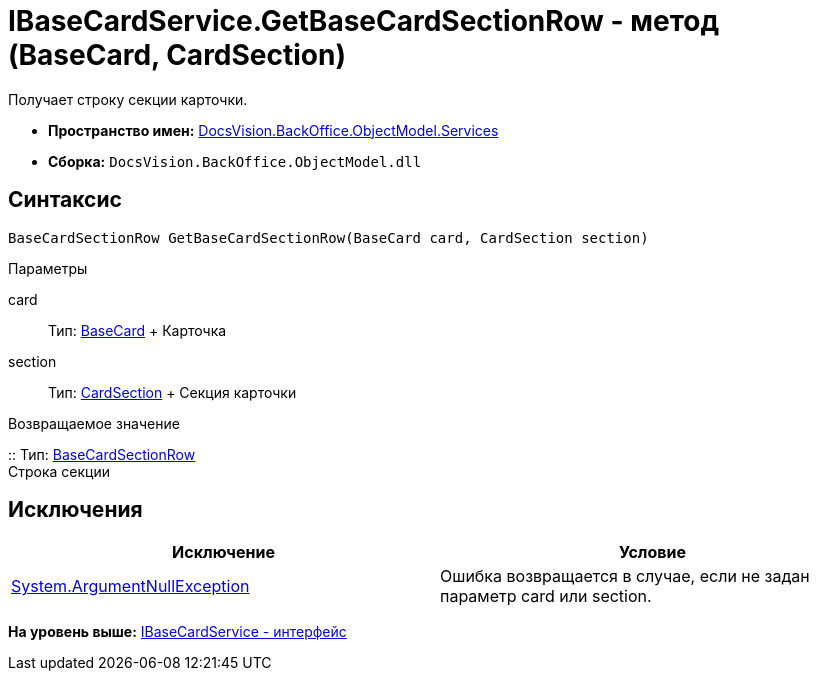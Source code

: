 = IBaseCardService.GetBaseCardSectionRow - метод (BaseCard, CardSection)

Получает строку секции карточки.

* [.keyword]*Пространство имен:* xref:Services_NS.adoc[DocsVision.BackOffice.ObjectModel.Services]
* [.keyword]*Сборка:* [.ph .filepath]`DocsVision.BackOffice.ObjectModel.dll`

== Синтаксис

[source,pre,codeblock,language-csharp]
----
BaseCardSectionRow GetBaseCardSectionRow(BaseCard card, CardSection section)
----

Параметры

card::
  Тип: xref:../BaseCard_CL.adoc[BaseCard]
  +
  Карточка
section::
  Тип: xref:../../../Platform/Data/Metadata/CardModel/CardSection_CL.adoc[CardSection]
  +
  Секция карточки

Возвращаемое значение

::
  Тип: xref:../BaseCardSectionRow_CL.adoc[BaseCardSectionRow]
  +
  Строка секции

== Исключения

[cols=",",options="header",]
|===
|Исключение |Условие
|http://msdn.microsoft.com/ru-ru/library/system.argumentnullexception.aspx[System.ArgumentNullException] |Ошибка возвращается в случае, если не задан параметр card или section.
|===

*На уровень выше:* xref:../../../../../api/DocsVision/BackOffice/ObjectModel/Services/IBaseCardService_IN.adoc[IBaseCardService - интерфейс]
